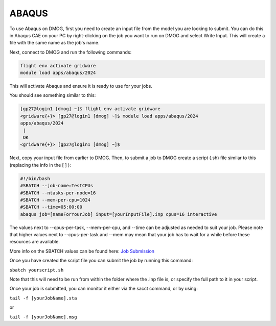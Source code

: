 ABAQUS
======

To use Abaqus on DMOG, first you need to create an input file from the model you are looking to submit. You can do this in Abaqus CAE on your PC by right-clicking on the job you want to run on DMOG and select Write Input. This will create a file with the same name as the job's name.

Next, connect to DMOG and run the following commands:

.. code-block:: bash
  
  flight env activate gridware
  module load apps/abaqus/2024

This will activate Abaqus and ensure it is ready to use for your jobs.

You should see something similar to this:  


.. code-block:: bash
  
  [gp27@login1 [dmog] ~]$ flight env activate gridware
  <gridware{+}> [gp27@login1 [dmog] ~]$ module load apps/abaqus/2024
  apps/abaqus/2024
   |
   OK
  <gridware{+}> [gp27@login1 [dmog] ~]$




Next, copy your input file from earlier to DMOG. Then, to submit a job to DMOG create a script (.sh) file similar to this (replacing the info in the [ ] ):



.. code-block:: slurm

  #!/bin/bash
  #SBATCH --job-name=TestCPUs
  #SBATCH --ntasks-per-node=16
  #SBATCH --mem-per-cpu=1024
  #SBATCH --time=05:00:00
  abaqus job=[nameForYourJob] input=[yourInputFile].inp cpus=16 interactive


The values next to --cpus-per-task, --mem-per-cpu, and --time can be adjusted as needed to suit your job. Please note that higher values next to --cpus-per-task and --mem may mean that your job has to wait for a while before these resources are available.

More info on the SBATCH values can be found here: `Job Submission <https://dmogdocs.readthedocs.io/en/latest/user/jobsubmission.html>`_

Once you have created the script file you can submit the job by running this command:

``sbatch yourscript.sh``

Note that this will need to be run from within the folder where the .inp file is, or specify the full path to it in your script.

Once your job is submitted, you can monitor it either via the sacct command, or by using:

``tail -f [yourJobName].sta``

or

``tail -f [yourJobName].msg``

